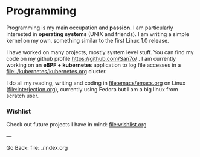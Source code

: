 #+startup: content indent

* Programming

Programming is my main occupation and *passion*. I am particularly
interested in *operating systems* (UNIX and friends). I am writing a
simple kernel on my own, something similar to the first Linux 1.0
release.

I have worked on many projects, mostly system level stuff. You can
find my code on my github profile https://github.com/San7o/ .
I am currently working on an *eBPF + kubernetes* application to log
file accesses in a file:./kubernetes/kubernetes.org cluster.

I do all my reading, writing and coding in file:emacs/emacs.org on
Linux (file:interjection.org), currently using Fedora but I am
a big linux from scratch user.

*** Wishlist

Check out future projects I have in mind: file:wishlist.org

---

Go Back: file:../index.org
